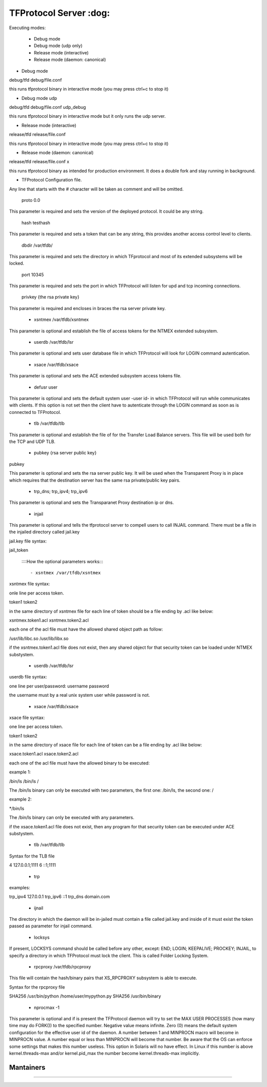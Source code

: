================================================
TFProtocol Server :dog: 
================================================

.. image:: https://github.com/GoDjango-Development/TFProtocol/actions/workflows/test_and_build.yml/badge.svg
    :target: https://github.com/GoDjango-Development/TFProtocol/actions/workflows/test_and_build.yml

.. image:: https://svgshare.com/i/Zhy.svg
    :target: https://svgshare.com/i/Zhy.sv

.. image:: https://img.shields.io/badge/Maintained%3F-yes-green.svg
    :target: https://github.com/GoDjango-Development/TFProtocol/graphs/commit-activity

.. image:: https://img.shields.io/github/license/GoDjango-Development/TFProtocol.svg
    :target: https://github.com/GoDjango-Development/TFProtocol/blob/master/LICENSE

.. image:: https://img.shields.io/github/release/GoDjango-Development/TFProtocol.svg
    :target: https://github.com/GoDjango-Development/TFProtocol/releases/

.. image:: https://img.shields.io/github/issues/GoDjango-Development/TFProtocol.svg
    :target: https://img.shields.io/github/release/GoDjango-Development/TFProtocol/issues/

.. image:: https://badgen.net/badge/icon/docker?icon=docker&label
    :target: https://https://docker.com/

.. image:: https://badgen.net/badge/Open%20Source%20%3F/Yes%21/blue?icon=github
    :target: https://github.com/GoDjango-Development/TFProtocol/


Executing modes:

    - Debug mode
    - Debug mode (udp only)
    - Release mode (interactive)
    - Release mode (daemon: canonical)

- Debug mode

debug/tfd debug/file.conf

this runs tfprotocol binary in interactive mode (you may press ctrl+c to stop
it)

- Debug mode udp

debug/tfd debug/file.conf udp_debug

this runs tfprotocol binary in interactive mode but it only runs the udp server.

- Release mode (interactive)

release/tfd release/file.conf

this runs tfprotocol binary in interactive mode (you may press ctrl+c to stop
it)

- Release mode (daemon: canonical)

release/tfd release/file.conf x

this runs tfprotocol binary as intended for production environment. It does a
double fork and stay running in background.

- TFProtocol Configuration file.

Any line that starts with the # character will be taken as comment and will be
omitted.

    proto 0.0

This parameter is required and sets the version of the deployed protocol. It
could be any string.

    hash testhash

This parameter is required and sets a token that can be any string, this 
provides another access control level to clients. 

    dbdir /var/tfdb/

This parameter is required and sets the directory in which TFprotocol and most 
of its extended subsystems will be locked.

    port 10345

This parameter is required and sets the port in which TFProtocol will listen for
upd and tcp incoming connections.

    privkey {the rsa private key}

This parameter is required and encloses in braces the rsa server private key.

    - xsntmex /var/tfdb/xsntmex

This parameter is optional and establish the file of access tokens for the NTMEX
extended subsystem.

    - userdb /var/tfdb/lsr

This parameter is optional and sets user database file in which TFProtocol will
look for LOGIN command autentication.

    - xsace /var/tfdb/xsace

This parameter is optional and sets the ACE extended subsystem access tokens 
file.

    - defusr user

This parameter is optional and sets the default system user -user id- in which 
TFProtocol will run while communicates with clients. If this option is not set 
then the client have to autenticate through the LOGIN command as soon as is 
connected to TFProtocol.


    - tlb /var/tfdb/tlb

This parameter is optional and establish the file of for the Transfer Load 
Balance servers. This file will be used both for the TCP and UDP TLB.

    - pubkey {rsa server public key}
    
pubkey

This parameter is optional and sets the rsa server public key. It will be used 
when the Transparent Proxy is in place which requires that the destination 
server has the same rsa private/public key pairs.

    - trp_dns; trp_ipv4; trp_ipv6

This parameter is optional and sets the Transparanet Proxy destination 
ip or dns.

    - injail

This parameter is optional and tells the tfprotocol server to compell users to
call INJAIL command. 
There must be a file in the injailed directory called jail.key

jail.key file syntax:

jail_token


    ::::How the optional parameters works::::

    - xsntmex /var/tfdb/xsntmex
    
xsntmex file syntax:

onle line per access token.

token1
token2

in the same directory of xsntmex file for each line of token should be a file
ending by .acl like below:

xsntmex.token1.acl
xsntmex.token2.acl

each one of the acl file must have the allowed shared object path as follow:

/usr/lib/libc.so
/usr/lib/libx.so

if the xsntmex.token1.acl file does not exist, then any shared object for that 
security token can be loaded under NTMEX substystem.

     - userdb /var/tfdb/lsr

userdb file syntax:

one line per user/password:
username password

the username must by a real unix system user while password is not.

    - xsace /var/tfdb/xsace

xsace file syntax:

one line per access token.

token1
token2

in the same directory of xsace file for each line of token can be a file
ending by .acl like below:

xsace.token1.acl
xsace.token2.acl

each one of the acl file must have the allowed binary to be executed:

example 1:

/bin/ls /bin/ls /

The /bin/ls binary can only be executed with two parameters, the first one:
/bin/ls, the second one: /

example 2:

*/bin/ls

The /bin/ls binary can only be executed with any parameters.

if the xsace.token1.acl file does not exist, then any program for that security
token can be executed under ACE substystem.

    - tlb /var/tfdb/tlb

Syntax for the TLB file

4 127.0.0.1;1111
6 ::1;1111

    - trp
    
examples:

trp_ipv4 127.0.0.1
trp_ipv6 ::1
trp_dns domain.com

    - ijnail
    
The directory in which the daemon will be in-jailed must contain a file called
jail.key and inside of it must exist the token passed as parameter for injail
command.

    - locksys

If present, LOCKSYS command should be called before any other, except: END; LOGIN; 
KEEPALIVE; PROCKEY; INJAIL, to specify a directory in which TFProtocol must lock
the client. This is called Folder Locking System.

    - rpcproxy /var/tfdb/rpcproxy
    
This file will contain the hash/binary pairs that XS_RPCPROXY subsystem is able
to execute.

Syntax for the rpcproxy file

SHA256 /usr/bin/python /home/user/mypython.py
SHA256 /usr/bin/binary

    - nprocmax -1

This parameter is optional and if is present the TFProtocol daemon will try to
set the MAX USER PROCESSES (how many time may do FORK()) to the specified
number. Negative value means infinite. Zero (0) means the default system
configuration for the effective user id of the daemon. A number between 1 and
MINPROCN macro will become in MINPROCN value. A number equal or less than
MINPROCN will become that number. Be aware that the OS can enforce some settings
that makes this number useless. This option in Solaris will no have effect.
In Linux if this number is above kernel.threads-max and/or kernel.pid_max the
number become kernel.threads-max implicitly.


----
    Mantainers
----

.. image:: https://img.shields.io/badge/maintainer-n4b3ts3-blue
    :target: mailto://esteban@godjango.dev

.. image:: https://img.shields.io/badge/maintainer-lmdelbahia-blue
    :target: mailto://luismiguel@godjango.dev

----

.. image:: https://img.shields.io/badge/Ask%20me-anything-1abc9c.svg
    :target: https://GitHub.com/GoDjango-Development/issues/

